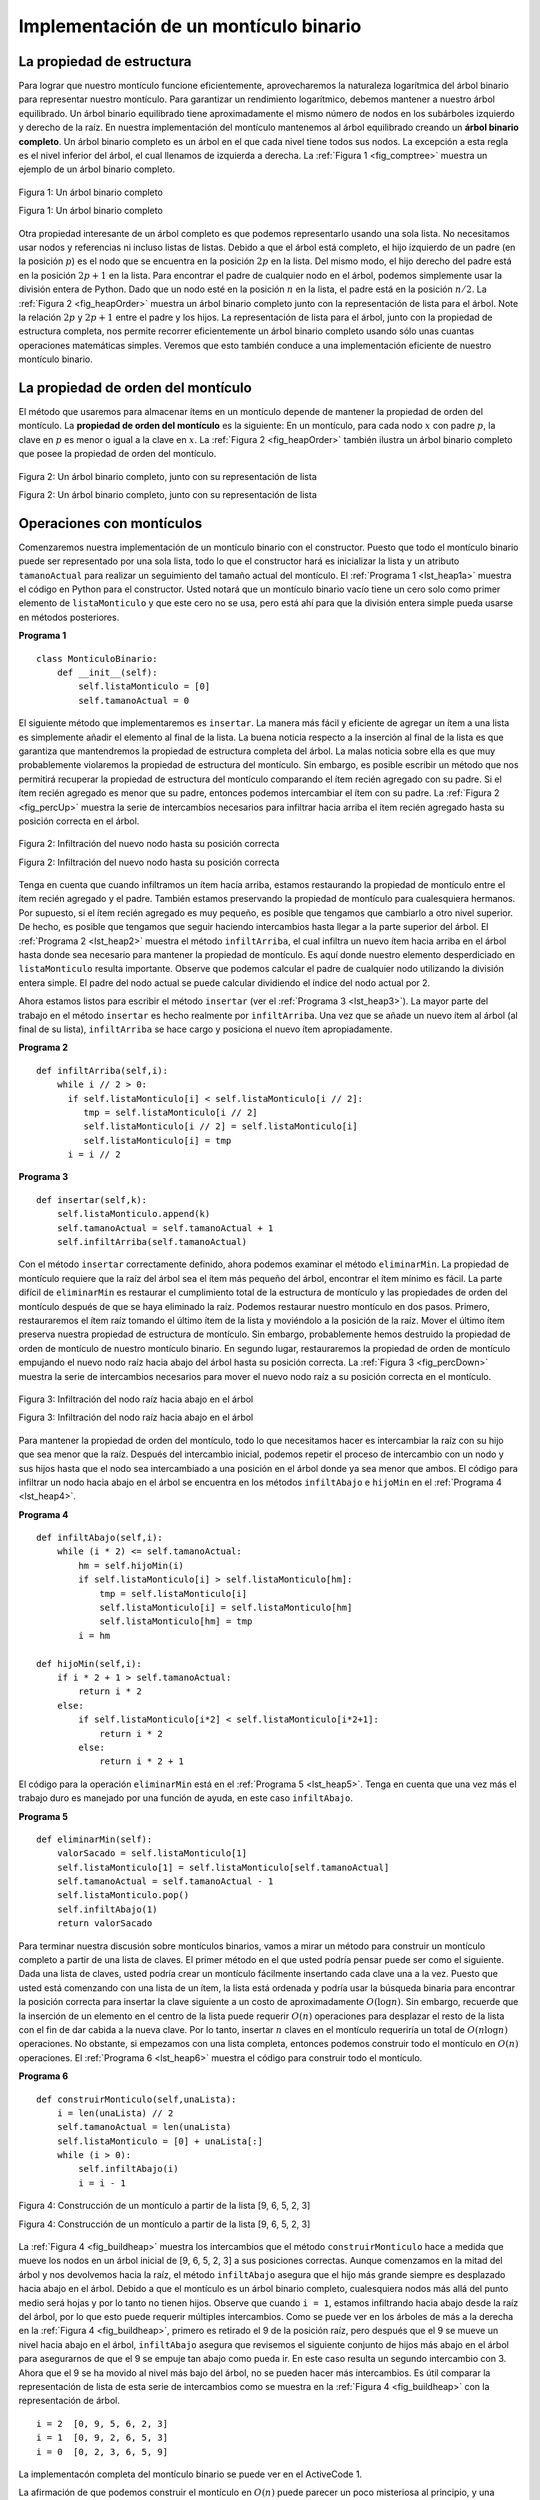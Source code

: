 ..  Copyright (C)  Brad Miller, David Ranum
    This work is licensed under the Creative Commons Attribution-NonCommercial-ShareAlike 4.0 International License. To view a copy of this license, visit http://creativecommons.org/licenses/by-nc-sa/4.0/.


Implementación de un montículo binario
~~~~~~~~~~~~~~~~~~~~~~~~~~~~~~~~~~~~~~

La propiedad de estructura
^^^^^^^^^^^^^^^^^^^^^^^^^^

Para lograr que nuestro montículo funcione eficientemente, aprovecharemos la naturaleza logarítmica del árbol binario para representar nuestro montículo. Para garantizar un rendimiento logarítmico, debemos mantener a nuestro árbol equilibrado. Un árbol binario equilibrado tiene aproximadamente el mismo número de nodos en los subárboles izquierdo y derecho de la raíz. En nuestra implementación del montículo mantenemos al árbol equilibrado creando un **árbol binario completo**. Un árbol binario completo es un árbol en el que cada nivel tiene todos sus nodos. La excepción a esta regla es el nivel inferior del árbol, el cual llenamos de izquierda a derecha. La :ref:`Figura 1 <fig_comptree>` muestra un ejemplo de un árbol binario completo.

.. In order to make our heap work efficiently, we will take advantage of the logarithmic nature of the binary tree to represent our heap. In order to guarantee logarithmic performance, we must keep our tree balanced. A balanced binary tree has roughly the same number of nodes in the left and right subtrees of the root. In our heap implementation we keep the tree balanced by creating a **complete binary tree**. A complete binary tree is a tree in which each level has all of its nodes. The exception to this is the bottom level of the tree, which we fill in from left to right. :ref:`Figure 1 <fig_comptree>` shows an example of a complete binary tree.

.. _fig_comptree:

.. figure:: Figures/compTree.png
   :align: center
   :alt: image

   Figura 1: Un árbol binario completo

   Figura 1: Un árbol binario completo

Otra propiedad interesante de un árbol completo es que podemos representarlo usando una sola lista. No necesitamos usar nodos y referencias ni incluso listas de listas. Debido a que el árbol está completo, el hijo izquierdo de un padre (en la posición :math:`p`) es el nodo que se encuentra en la posición :math:`2p` en la lista. Del mismo modo, el hijo derecho del padre está en la posición :math:`2p + 1` en la lista. Para encontrar el padre de cualquier nodo en el árbol, podemos simplemente usar la división entera de Python. Dado que un nodo esté en la posición :math:`n` en la lista, el padre está en la posición :math:`n/2`. La :ref:`Figura 2 <fig_heapOrder>` muestra un árbol binario completo junto con la representación de lista para el árbol. Note la relación :math:`2p` y :math:`2p+1` entre el padre y los hijos. La representación de lista para el árbol, junto con la propiedad de estructura completa, nos permite recorrer eficientemente un árbol binario completo usando sólo unas cuantas operaciones matemáticas simples. Veremos que esto también conduce a una implementación eficiente de nuestro montículo binario.

.. Another interesting property of a complete tree is that we can represent it using a single list. We do not need to use nodes and references or even lists of lists. Because the tree is complete, the left child of a parent (at position :math:`p`) is the node that is found in position :math:`2p` in the list. Similarly, the right child of the parent is at position :math:`2p + 1` in the list. To find the parent of any node in the tree, we can simply use Python’s integer division. Given that a node is at position :math:`n` in the list, the parent is at position :math:`n/2`. :ref:`Figure 2 <fig_heapOrder>` shows a complete binary tree and also gives the list representation of the tree.  Note the :math:`2p` and :math:`2p+1` relationship between parent and children. The list representation of the tree, along with the full structure property, allows us to efficiently traverse a complete binary tree using only a few simple mathematical operations. We will see that this also leads to an efficient implementation of our binary heap.

La propiedad de orden del montículo
^^^^^^^^^^^^^^^^^^^^^^^^^^^^^^^^^^^

El método que usaremos para almacenar ítems en un montículo depende de mantener la propiedad de orden del montículo. La **propiedad de orden del montículo** es la siguiente: En un montículo, para cada nodo :math:`x` con padre :math:`p`, la clave en :math:`p` es menor o igual a la clave en :math:`x`. La :ref:`Figura 2 <fig_heapOrder>` también ilustra un árbol binario completo que posee la propiedad de orden del montículo.

.. The method that we will use to store items in a heap relies on maintaining the heap order property. The **heap order property** is as follows: In a heap, for every node :math:`x` with parent :math:`p`, the key in :math:`p` is smaller than or equal to the key in :math:`x`. :ref:`Figure 2 <fig_heapOrder>` also illustrates a complete binary tree that has the heap order property.

.. _fig_heapOrder:

.. figure:: Figures/heapOrder.png
   :align: center
   :alt: image

   Figura 2: Un árbol binario completo, junto con su representación de lista

   Figura 2: Un árbol binario completo, junto con su representación de lista


Operaciones con montículos
^^^^^^^^^^^^^^^^^^^^^^^^^^

Comenzaremos nuestra implementación de un montículo binario con el constructor. Puesto que todo el montículo binario puede ser representado por una sola lista, todo lo que el constructor hará es inicializar la lista y un atributo ``tamanoActual`` para realizar un seguimiento del tamaño actual del montículo. El :ref:`Programa 1 <lst_heap1a>` muestra el código en Python para el constructor. Usted notará que un montículo binario vacío tiene un cero solo como primer elemento de ``listaMonticulo`` y que este cero no se usa, pero está ahí para que la división entera simple pueda usarse en métodos posteriores.

.. We will begin our implementation of a binary heap with the constructor. Since the entire binary heap can be represented by a single list, all the constructor will do is initialize the list and an attribute ``tamanoActual`` to keep track of the current size of the heap. :ref:`Listing 1 <lst_heap1a>` shows the Python code for the constructor. You will notice that an empty binary heap has a single zero as the first element of ``listaMonticulo`` and that this zero is not used, but is there so that simple integer division can be used in later methods.

.. _lst_heap1a:


**Programa 1**

::
    
    class MonticuloBinario:
        def __init__(self):
            self.listaMonticulo = [0]
            self.tamanoActual = 0

El siguiente método que implementaremos es ``insertar``. La manera más fácil y eficiente de agregar un ítem a una lista es simplemente añadir el elemento al final de la lista. La buena noticia respecto a la inserción al final de la lista es que garantiza que mantendremos la propiedad de estructura completa del árbol. La malas noticia sobre ella es que muy probablemente violaremos la propiedad de estructura del montículo. Sin embargo, es posible escribir un método que nos permitirá recuperar la propiedad de estructura del montículo comparando el ítem recién agregado con su padre. Si el ítem recién agregado es menor que su padre, entonces podemos intercambiar el ítem con su padre. La :ref:`Figura 2 <fig_percUp>` muestra la serie de intercambios necesarios para infiltrar hacia arriba el ítem recién agregado hasta su posición correcta en el árbol.

.. The next method we will implement is ``insert``. The easiest, and most efficient, way to add an item to a list is to simply append the item to the end of the list. The good news about appending is that it guarantees that we will maintain the complete tree property. The bad news about appending is that we will very likely violate the heap structure property. However, it is possible to write a method that will allow us to regain the heap structure property by comparing the newly added item with its parent. If the newly added item is less than its parent, then we can swap the item with its parent. :ref:`Figure 2 <fig_percUp>` shows the series of swaps needed to percolate the newly added item up to its proper position in the tree.

.. _fig_percUp:

.. figure:: Figures/percUp.png
   :align: center
   :alt: image

   Figura 2: Infiltración del nuevo nodo hasta su posición correcta

   Figura 2: Infiltración del nuevo nodo hasta su posición correcta

Tenga en cuenta que cuando infiltramos un ítem hacia arriba, estamos restaurando la propiedad de montículo entre el ítem recién agregado y el padre. También estamos preservando la propiedad de montículo para cualesquiera hermanos. Por supuesto, si el ítem recién agregado es muy pequeño, es posible que tengamos que cambiarlo a otro nivel superior. De hecho, es posible que tengamos que seguir haciendo intercambios hasta llegar a la parte superior del árbol. El :ref:`Programa 2 <lst_heap2>` muestra el método ``infiltArriba``, el cual infiltra un nuevo ítem hacia arriba en el árbol hasta donde sea necesario para mantener la propiedad de montículo. Es aquí donde nuestro elemento desperdiciado en ``listaMonticulo`` resulta importante. Observe que podemos calcular el padre de cualquier nodo utilizando la división entera simple. El padre del nodo actual se puede calcular dividiendo el índice del nodo actual por 2.

.. Notice that when we percolate an item up, we are restoring the heap property between the newly added item and the parent. We are also preserving the heap property for any siblings. Of course, if the newly added item is very small, we may still need to swap it up another level. In fact, we may need to keep swapping until we get to the top of the tree. :ref:`Listing 2 <lst_heap2>` shows the ``infiltArriba`` method, which percolates a new item as far up in the tree as it needs to go to maintain the heap property. Here is where our wasted element in ``listaMonticulo`` is important. Notice that we can compute the parent of any node by using simple integer division. The parent of the current node can be computed by dividing the index of the current node by 2.

Ahora estamos listos para escribir el método ``insertar`` (ver el :ref:`Programa 3 <lst_heap3>`). La mayor parte del trabajo en el método ``insertar`` es hecho realmente por ``infiltArriba``. Una vez que se añade un nuevo ítem al árbol (al final de su lista), ``infiltArriba`` se hace cargo y posiciona el nuevo ítem apropiadamente.

.. We are now ready to write the ``insert`` method (see :ref:`Listing 3 <lst_heap3>`). Most of the work in the ``insert`` method is really done by ``infiltArriba``. Once a new item is appended to the tree, ``infiltArriba`` takes over and positions the new item properly.

.. _lst_heap2:

**Programa 2**

::

    def infiltArriba(self,i):
        while i // 2 > 0:
          if self.listaMonticulo[i] < self.listaMonticulo[i // 2]:
             tmp = self.listaMonticulo[i // 2]
             self.listaMonticulo[i // 2] = self.listaMonticulo[i]
             self.listaMonticulo[i] = tmp
          i = i // 2


.. _lst_heap3:

**Programa 3**

::

    def insertar(self,k):
        self.listaMonticulo.append(k)
        self.tamanoActual = self.tamanoActual + 1
        self.infiltArriba(self.tamanoActual)
        
Con el método ``insertar`` correctamente definido, ahora podemos examinar el método ``eliminarMin``. La propiedad de montículo requiere que la raíz del árbol sea el ítem más pequeño del árbol, encontrar el ítem mínimo es fácil. La parte difícil de ``eliminarMin`` es restaurar el cumplimiento total de la estructura de montículo y las propiedades de orden del montículo después de que se haya eliminado la raíz. Podemos restaurar nuestro montículo en dos pasos. Primero, restauraremos el ítem raíz tomando el último ítem de la lista y moviéndolo a la posición de la raíz. Mover el último ítem preserva nuestra propiedad de estructura de montículo. Sin embargo, probablemente hemos destruido la propiedad de orden de montículo de nuestro montículo binario. En segundo lugar, restauraremos la propiedad de orden de montículo empujando el nuevo nodo raíz hacia abajo del árbol hasta su posición correcta. La :ref:`Figura 3 <fig_percDown>` muestra la serie de intercambios necesarios para mover el nuevo nodo raíz a su posición correcta en el montículo.     

.. With the ``insert`` method properly defined, we can now look at the ``eliminarMin`` method. Since the heap property requires that the root of the tree be the smallest item in the tree, finding the minimum item is easy. The hard part of ``eliminarMin`` is restoring full compliance with the heap structure and heap order properties after the root has been removed. We can restore our heap in two steps. First, we will restore the root item by taking the last item in the list and moving it to the root position. Moving the last item maintains our heap structure property. However, we have probably destroyed the heap order property of our binary heap. Second, we will restore the heap order property by pushing the new root node down the tree to its proper position. :ref:`Figure 3 <fig_percDown>` shows the series of swaps needed to move the new root node to its proper position in the heap.

.. _fig_percdown:

.. figure:: Figures/percDown.png
   :align: center
   :alt: image

   Figura 3: Infiltración del nodo raíz hacia abajo en el árbol

   Figura 3: Infiltración del nodo raíz hacia abajo en el árbol

Para mantener la propiedad de orden del montículo, todo lo que necesitamos hacer es intercambiar la raíz con su hijo que sea menor que la raíz. Después del intercambio inicial, podemos repetir el proceso de intercambio con un nodo y sus hijos hasta que el nodo sea intercambiado a una posición en el árbol donde ya sea menor que ambos. El código para infiltrar un nodo hacia abajo en el árbol se encuentra en los métodos ``infiltAbajo`` e ``hijoMin`` en el :ref:`Programa 4 <lst_heap4>`.

.. In order to maintain the heap order property, all we need to do is swap the root with its smallest child less than the root. After the initial swap, we may repeat the swapping process with a node and its children until the node is swapped into a position on the tree where it is already less than both children. The code for percolating a node down the tree is found in the ``infiltAbajo`` and ``hijoMin`` methods in :ref:`Listing 4 <lst_heap4>`.

.. _lst_heap4:

**Programa 4**


::

    def infiltAbajo(self,i):
        while (i * 2) <= self.tamanoActual:
            hm = self.hijoMin(i)
            if self.listaMonticulo[i] > self.listaMonticulo[hm]:
                tmp = self.listaMonticulo[i]
                self.listaMonticulo[i] = self.listaMonticulo[hm]
                self.listaMonticulo[hm] = tmp
            i = hm

    def hijoMin(self,i):
        if i * 2 + 1 > self.tamanoActual:
            return i * 2
        else:
            if self.listaMonticulo[i*2] < self.listaMonticulo[i*2+1]:
                return i * 2
            else:
                return i * 2 + 1

El código para la operación ``eliminarMin`` está en el :ref:`Programa 5 <lst_heap5>`. Tenga en cuenta que una vez más el trabajo duro es manejado por una función de ayuda, en este caso ``infiltAbajo``.

.. The code for the ``eliminarMin`` operation is in :ref:`Listing 5 <lst_heap5>`. Note that once again the hard work is handled by a helper function, in this case ``infiltAbajo``.

.. _lst_heap5:

**Programa 5**

::

    def eliminarMin(self):
        valorSacado = self.listaMonticulo[1]
        self.listaMonticulo[1] = self.listaMonticulo[self.tamanoActual]
        self.tamanoActual = self.tamanoActual - 1
        self.listaMonticulo.pop()
        self.infiltAbajo(1)
        return valorSacado

Para terminar nuestra discusión sobre montículos binarios, vamos a mirar un método para construir un montículo completo a partir de una lista de claves. El primer método en el que usted podría pensar puede ser como el siguiente. Dada una lista de claves, usted podría crear un montículo fácilmente insertando cada clave una a la vez. Puesto que usted está comenzando con una lista de un ítem, la lista está ordenada y podría usar la búsqueda binaria para encontrar la posición correcta para insertar la clave siguiente a un costo de aproximadamente :math:`O(\log{n})`. Sin embargo, recuerde que la inserción de un elemento en el centro de la lista puede requerir :math:`O(n)` operaciones para desplazar el resto de la lista con el fin de dar cabida a la nueva clave. Por lo tanto, insertar :math:`n` claves en el montículo requeriría un total de :math:`O(n\log{n})` operaciones. No obstante, si empezamos con una lista completa, entonces podemos construir todo el montículo en :math:`O(n)` operaciones. El :ref:`Programa 6 <lst_heap6>` muestra el código para construir todo el montículo.

.. To finish our discussion of binary heaps, we will look at a method to build an entire heap from a list of keys. The first method you might think of may be like the following. Given a list of keys, you could easily build a heap by inserting each key one at a time. Since you are starting with a list of one item, the list is sorted and you could use binary search to find the right position to insert the next key at a cost of approximately :math:`O(\log{n})` operations. However, remember that inserting an item in the middle of the list may require :math:`O(n)` operations to shift the rest of the list over to make room for the new key. Therefore, to insert :math:`n` keys into the heap would require a total of :math:`O(n \log{n})` operations. However, if we start with an entire list then we can build the whole heap in :math:`O(n)` operations. :ref:`Listing 6 <lst_heap6>` shows the code to build the entire heap.

.. _lst_heap6:

**Programa 6**

::

    def construirMonticulo(self,unaLista):
        i = len(unaLista) // 2
        self.tamanoActual = len(unaLista)
        self.listaMonticulo = [0] + unaLista[:]
        while (i > 0):
            self.infiltAbajo(i)
            i = i - 1


.. _fig_buildheap:

.. figure:: Figures/buildheap.png
   :align: center
   :alt: image

   Figura 4: Construcción de un montículo a partir de la lista [9, 6, 5, 2, 3]

   Figura 4: Construcción de un montículo a partir de la lista [9, 6, 5, 2, 3]

La :ref:`Figura 4 <fig_buildheap>` muestra los intercambios que el método ``construirMonticulo`` hace a medida que mueve los nodos en un árbol inicial de [9, 6, 5, 2, 3] a sus posiciones correctas. Aunque comenzamos en la mitad del árbol y nos devolvemos hacia la raíz, el método ``infiltAbajo`` asegura que el hijo más grande siempre es desplazado hacia abajo en el árbol. Debido a que el montículo es un árbol binario completo, cualesquiera nodos más allá del punto medio será hojas y por lo tanto no tienen hijos. Observe que cuando ``i = 1``, ​​estamos infiltrando hacia abajo desde la raíz del árbol, por lo que esto puede requerir múltiples intercambios. Como se puede ver en los árboles de más a la derecha en la :ref:`Figura 4 <fig_buildheap>`, primero es retirado el 9 de la posición raíz, pero después que el 9 se mueve un nivel hacia abajo en el árbol, ``infiltAbajo`` asegura que revisemos el siguiente conjunto de hijos más abajo en el árbol para asegurarnos de que el 9 se empuje tan abajo como pueda ir. En este caso resulta un segundo intercambio con 3. Ahora que el 9 se ha movido al nivel más bajo del árbol, no se pueden hacer más intercambios. Es útil comparar la representación de lista de esta serie de intercambios como se muestra en la :ref:`Figura 4 <fig_buildheap>` con la representación de árbol.

.. :ref:`Figure 4 <fig_buildheap>` shows the swaps that the ``construirMonticulo`` method makes as it moves the nodes in an initial tree of [9, 6, 5, 2, 3] into their proper positions. Although we start out in the middle of the tree and work our way back toward the root, the ``infiltAbajo`` method ensures that the largest child is always moved down the tree. Because the heap is a complete binary tree, any nodes past the halfway point will be leaves and therefore have no children. Notice that when ``i=1``, we are percolating down from the root of the tree, so this may require multiple swaps. As you can see in the rightmost two trees of :ref:`Figure 4 <fig_buildheap>`, first the 9 is moved out of the root position, but after 9 is moved down one level in the tree, ``infiltAbajo`` ensures that we check the next set of children farther down in the tree to ensure that it is pushed as low as it can go. In this case it results in a second swap with 3. Now that 9 has been moved to the lowest level of the tree, no further swapping can be done. It is useful to compare the list representation of this series of swaps as shown in :ref:`Figure 4 <fig_buildheap>` with the tree representation.

::

          i = 2  [0, 9, 5, 6, 2, 3]
          i = 1  [0, 9, 2, 6, 5, 3]
          i = 0  [0, 2, 3, 6, 5, 9]
          

La implementacón completa del montículo binario se puede ver en el ActiveCode 1.

.. The complete binary heap implementation can be seen in ActiveCode 1.



.. activecode:: completeheap
   :caption: El ejemplo completo de un montículo binario
   :hidecode:
   
   class MonticuloBinario:
       def __init__(self):
           self.listaMonticulo = [0]
           self.tamanoActual = 0


       def infiltArriba(self,i):
           while i // 2 > 0:
             if self.listaMonticulo[i] < self.listaMonticulo[i // 2]:
                tmp = self.listaMonticulo[i // 2]
                self.listaMonticulo[i // 2] = self.listaMonticulo[i]
                self.listaMonticulo[i] = tmp
             i = i // 2

       def insertar(self,k):
         self.listaMonticulo.append(k)
         self.tamanoActual = self.tamanoActual + 1
         self.infiltArriba(self.tamanoActual)

       def infiltAbajo(self,i):
         while (i * 2) <= self.tamanoActual:
             hm = self.hijoMin(i)
             if self.listaMonticulo[i] > self.listaMonticulo[hm]:
                 tmp = self.listaMonticulo[i]
                 self.listaMonticulo[i] = self.listaMonticulo[hm]
                 self.listaMonticulo[hm] = tmp
             i = hm

       def hijoMin(self,i):
         if i * 2 + 1 > self.tamanoActual:
             return i * 2
         else:
             if self.listaMonticulo[i*2] < self.listaMonticulo[i*2+1]:
                 return i * 2
             else:
                 return i * 2 + 1

       def eliminarMin(self):
         valorSacado = self.listaMonticulo[1]
         self.listaMonticulo[1] = self.listaMonticulo[self.tamanoActual]
         self.tamanoActual = self.tamanoActual - 1
         self.listaMonticulo.pop()
         self.infiltAbajo(1)
         return valorSacado

       def construirMonticulo(self,unaLista):
         i = len(unaLista) // 2
         self.tamanoActual = len(unaLista)
         self.listaMonticulo = [0] + unaLista[:]
         while (i > 0):
             self.infiltAbajo(i)
             i = i - 1

   miMonticulo = MonticuloBinario()
   miMonticulo.construirMonticulo([9,5,6,2,3])

   print(miMonticulo.eliminarMin())
   print(miMonticulo.eliminarMin())
   print(miMonticulo.eliminarMin())
   print(miMonticulo.eliminarMin())
   print(miMonticulo.eliminarMin())
   
   
   
La afirmación de que podemos construir el montículo en :math:`O(n)` puede parecer un poco misteriosa al principio, y una prueba está más allá del alcance de este libro. Sin embargo, la clave para entender que usted puede construir el montículo en :math:`O(n)` es recordar que el factor :math:`\log{n}` se deriva de la altura del árbol. Para la mayor parte del trabajo en ``construirMonticulo``, el árbol es más bajo que :math:`\log{n}`.

.. The assertion that we can build the heap in :math:`O(n)` may seem a bit mysterious at first, and a proof is beyond the scope of this book. However, the key to understanding that you can build the heap in :math:`O(n)` is to remember that the :math:`\log{n}` factor is derived from the height of the tree. For most of the work in ``construirMonticulo``, the tree is shorter than :math:`\log{n}`.

Usando el hecho de que usted puede construir un montículo a partir de una lista en tiempo :math:`O(n)`, usted construirá, como ejercicio al final de este capítulo, un algoritmo de ordenamiento que use un montículo y ordene una lista en :math:`O(n\log{n}))`.

.. Using the fact that you can build a heap from a list in :math:`O(n)` time, you will construct a sorting algorithm that uses a heap and sorts a list in :math:`O(n\log{n}))` as an exercise at the end of this chapter.

